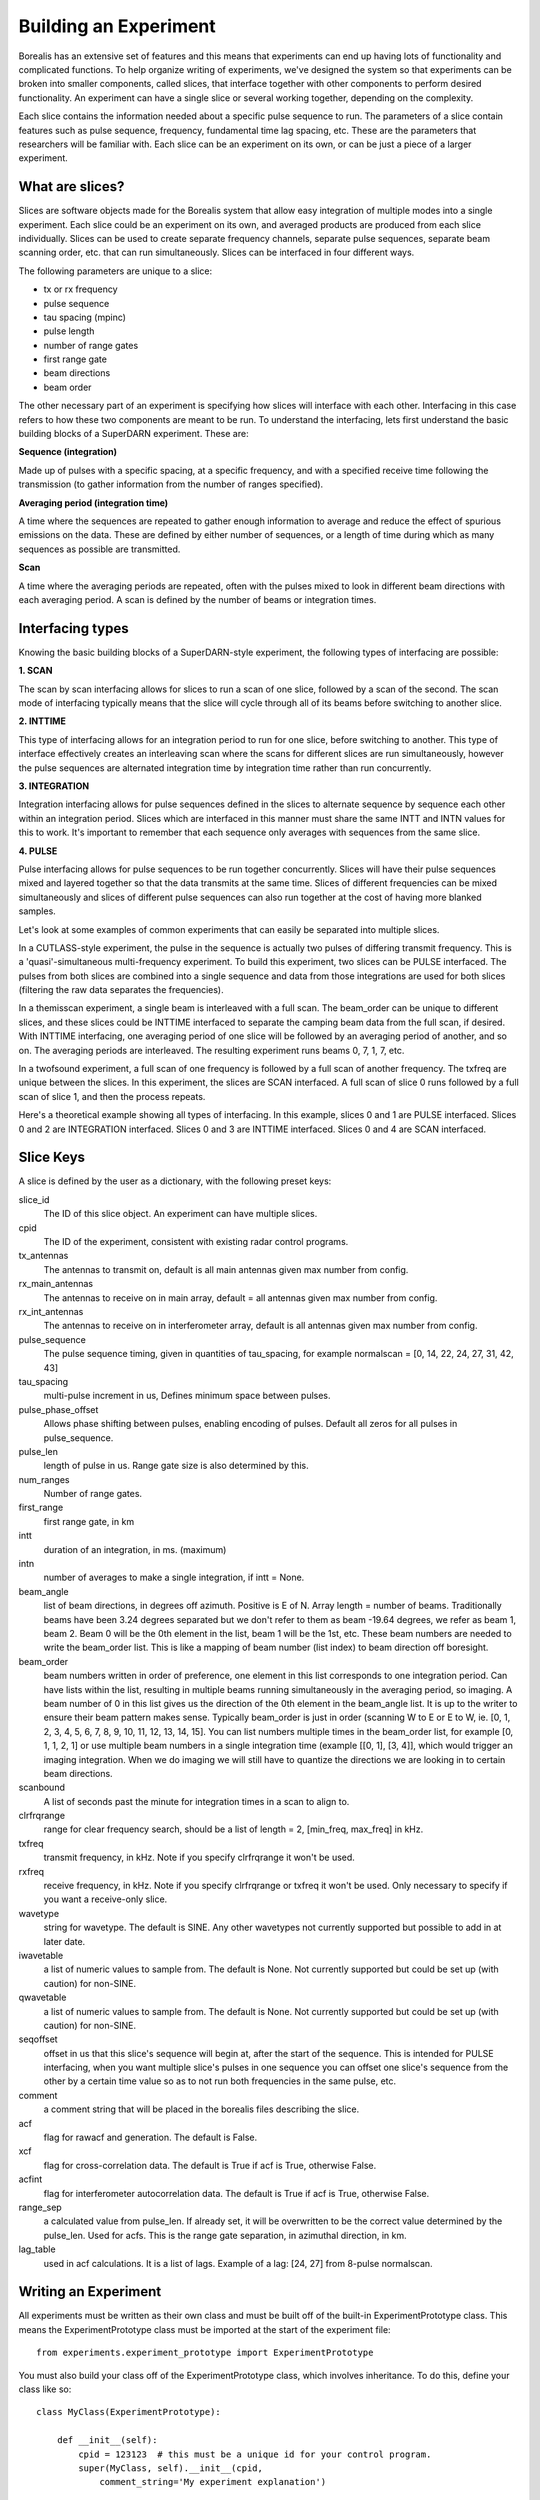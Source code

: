 **********************
Building an Experiment
**********************

Borealis has an extensive set of features and this means that experiments can end up having lots of functionality and complicated functions. To help organize writing of experiments, we've designed the system so that experiments can be broken into smaller components, called slices, that interface together with other components to perform desired functionality. An experiment can have a single slice or several working together, depending on the complexity.

Each slice contains the information needed about a specific pulse sequence to run. The parameters of a slice contain features such as pulse sequence, frequency, fundamental time lag spacing, etc. These are the parameters that researchers will be familiar with. Each slice can be an experiment on its
own, or can be just a piece of a larger experiment. 

What are slices? 
----------------

Slices are software objects made for the Borealis system that allow easy integration of 
multiple modes into a single experiment. Each slice could be an experiment on its own, and 
averaged products are produced from each slice individually. Slices can be used to create 
separate frequency channels, separate pulse sequences, separate beam scanning order, 
etc. that can run simultaneously. Slices can be interfaced in four different ways. 
 
The following parameters are unique to a slice:  

* tx or rx frequency
* pulse sequence
* tau spacing (mpinc)
* pulse length
* number of range gates
* first range gate
* beam directions
* beam order

The other necessary part of an experiment is specifying how slices will interface with each other. Interfacing in this case refers to how these two components are meant to be run. To understand the interfacing, lets first understand the basic building blocks of a SuperDARN experiment. These are:

**Sequence (integration)**  

Made up of pulses with a specific spacing, at a specific frequency, and with a specified receive time 
following the transmission (to gather information from the number of ranges specified).

**Averaging period (integration time)**  

A time where the sequences are repeated to gather enough information to average and reduce the effect of 
spurious emissions on the data. These are defined by either number of sequences, or a length of time during 
which as many sequences as possible are transmitted.

**Scan**  

A time where the averaging periods are repeated, often with the pulses mixed to look in different beam 
directions with each averaging period. A scan is defined by the number of beams or integration times.

Interfacing types
-----------------

Knowing the basic building blocks of a SuperDARN-style experiment, the following types of interfacing are possible:

**1. SCAN**   

The scan by scan interfacing allows for slices to run a scan of one slice, followed by a scan of the second. The scan mode of interfacing typically means that the slice will cycle through all of its beams before switching to another slice.

**2. INTTIME**   

This type of interfacing allows for an integration period to run for one slice, before switching to another. This type of interface effectively creates an interleaving scan where the scans for different slices are run simultaneously, however the pulse sequences are alternated integration time by 
integration time rather than run concurrently.

**3. INTEGRATION**   

Integration interfacing allows for pulse sequences defined in the slices to alternate sequence by sequence each other within an integration period. Slices which are interfaced in this manner must share the same INTT and INTN values for this to work. It's important to remember that each sequence 
only averages with sequences from the same slice. 

**4. PULSE**   

Pulse interfacing allows for pulse sequences to be run together concurrently. Slices will have their pulse sequences mixed and layered together so that the data transmits at the same time. Slices of different frequencies can be 
mixed simultaneously and slices of different pulse sequences can also run together at the cost of having more blanked samples.

Let's look at some examples of common experiments that can easily be separated into multiple slices. 

In a CUTLASS-style experiment, the pulse in the sequence is actually two pulses of differing transmit frequency. This is a 'quasi'-simultaneous multi-frequency experiment. To build this experiment, two slices can be PULSE interfaced. The pulses from both slices are combined into a single sequence and data from those integrations are used for both slices (filtering the raw data separates the frequencies). 

.. image:: img/cutlass.png
   :width: 800px
   :alt: CUTLASS-style experiment slice interfacing 
   :align: center

In a themisscan experiment, a single beam is interleaved with a full scan. The beam_order can be unique to different slices, and these slices could be INTTIME interfaced to separate the camping beam data from the full scan,
if desired. With INTTIME interfacing, one averaging period of one slice will be followed by an averaging period of another, and so on. The averaging periods are interleaved. The resulting experiment runs beams 0, 7, 1, 7, etc. 

.. image:: img/themisscan.png
   :width: 800px
   :alt: THEMISSCAN slice interfacing 
   :align: center

In a twofsound experiment, a full scan of one frequency is followed by a full scan of another frequency. The txfreq are unique between the slices. In this experiment, the slices are SCAN interfaced. A full scan of slice 0 runs 
followed by a full scan of slice 1, and then the process repeats. 

.. image:: img/twofsound.png
   :width: 800px
   :alt: TWOFSOUND slice interfacing 
   :align: center


Here's a theoretical example showing all types of interfacing. In this example, slices 0 and 1 are PULSE interfaced. Slices 0 and 2 are INTEGRATION interfaced. Slices 0 and 3 are INTTIME interfaced. Slices 0 and 4 are SCAN interfaced.

.. image:: img/one-experiment-all-interfacing-types.png
   :width: 800px
   :alt: An example showing all types of slice interfacing 
   :align: center

Slice Keys
----------
A slice is defined by the user as a dictionary, with the following preset keys:

slice_id
    The ID of this slice object. An experiment can have multiple slices.

cpid
    The ID of the experiment, consistent with existing radar control programs.

tx_antennas
    The antennas to transmit on, default is all main antennas given max
    number from config.

rx_main_antennas
    The antennas to receive on in main array, default = all antennas
    given max number from config.

rx_int_antennas
    The antennas to receive on in interferometer array, default is all
    antennas given max number from config.

pulse_sequence
    The pulse sequence timing, given in quantities of tau_spacing, for example
    normalscan = [0, 14, 22, 24, 27, 31, 42, 43]

tau_spacing
    multi-pulse increment in us, Defines minimum space between pulses.

pulse_phase_offset
    Allows phase shifting between pulses, enabling encoding of pulses. Default all
    zeros for all pulses in pulse_sequence.

pulse_len
    length of pulse in us. Range gate size is also determined by this.

num_ranges
    Number of range gates.

first_range
    first range gate, in km

intt
    duration of an integration, in ms. (maximum)

intn
    number of averages to make a single integration, if intt = None.

beam_angle
    list of beam directions, in degrees off azimuth. Positive is E of N. Array
    length = number of beams. Traditionally beams have been 3.24 degrees separated but we
    don't refer to them as beam -19.64 degrees, we refer as beam 1, beam 2. Beam 0 will
    be the 0th element in the list, beam 1 will be the 1st, etc. These beam numbers are
    needed to write the beam_order list. This is like a mapping of beam number (list
    index) to beam direction off boresight.

beam_order
    beam numbers written in order of preference, one element in this list corresponds to
    one integration period. Can have lists within the list, resulting in multiple beams
    running simultaneously in the averaging period, so imaging. A beam number of 0 in
    this list gives us the direction of the 0th element in the beam_angle list. It is
    up to the writer to ensure their beam pattern makes sense. Typically beam_order is
    just in order (scanning W to E or E to W, ie. [0, 1, 2, 3, 4, 5, 6, 7, 8, 9, 10,
    11, 12, 13, 14, 15]. You can list numbers multiple times in the beam_order list,
    for example [0, 1, 1, 2, 1] or use multiple beam numbers in a single
    integration time (example [[0, 1], [3, 4]], which would trigger an imaging
    integration. When we do imaging we will still have to quantize the directions we
    are looking in to certain beam directions.

scanbound
    A list of seconds past the minute for integration times in a scan to align to.

clrfrqrange
    range for clear frequency search, should be a list of length = 2, [min_freq, max_freq]
    in kHz.

txfreq
    transmit frequency, in kHz. Note if you specify clrfrqrange it won't be used.

rxfreq
    receive frequency, in kHz. Note if you specify clrfrqrange or txfreq it won't be used. Only
    necessary to specify if you want a receive-only slice.

wavetype
    string for wavetype. The default is SINE. Any other wavetypes not currently supported but
    possible to add in at later date.

iwavetable
    a list of numeric values to sample from. The default is None. Not currently supported
    but could be set up (with caution) for non-SINE.

qwavetable
    a list of numeric values to sample from. The default is None. Not currently supported
    but could be set up (with caution) for non-SINE.

seqoffset
    offset in us that this slice's sequence will begin at, after the start of the sequence.
    This is intended for PULSE interfacing, when you want multiple slice's pulses in one sequence
    you can offset one slice's sequence from the other by a certain time value so as to not run both
    frequencies in the same pulse, etc.

comment
    a comment string that will be placed in the borealis files describing the slice.

acf
    flag for rawacf and generation. The default is False.

xcf
    flag for cross-correlation data. The default is True if acf is True, otherwise False.

acfint
    flag for interferometer autocorrelation data. The default is True if acf is True, otherwise
    False.

range_sep
    a calculated value from pulse_len. If already set, it will be overwritten to be the correct
    value determined by the pulse_len. Used for acfs. This is the range gate separation,
    in azimuthal direction, in km.

lag_table
    used in acf calculations. It is a list of lags. Example of a lag: [24, 27] from
    8-pulse normalscan.


Writing an Experiment
---------------------

All experiments must be written as their own class and must be built off of the built-in ExperimentPrototype class.  This means the ExperimentPrototype class must be imported
at the start of the experiment file::

    from experiments.experiment_prototype import ExperimentPrototype

You must also build your class off of the ExperimentPrototype class, which involves inheritance. To do this, define your class
like so::

    class MyClass(ExperimentPrototype):

        def __init__(self):
            cpid = 123123  # this must be a unique id for your control program.
            super(MyClass, self).__init__(cpid,
                comment_string='My experiment explanation')

The experiment handler will create an instance of your experiment when your experiment is scheduled to start running. Your class is a child class of ExperimentPrototype and because of this, the parent class needs to be instantiated when the experiment is instantiated. This is important because the experiment_handler will build the scans required by your class in a way that is easily readable and iterable by the radar control program. This is done by methods that are set up in the ExperimentPrototype parent class.

The next step is to add slices to your experiment. An experiment is defined by the slices in the class, and how the slices interface. As mentioned above, slices are just dictionaries, with a preset list of keys available to define your experiment::


        slice_1 = {  # slice_id = 0
            "pulse_sequence": scf.SEQUENCE_7P,
            "tau_spacing": scf.TAU_SPACING_7P,
            "pulse_len": scf.PULSE_LEN_45KM,
            "num_ranges": num_ranges,
            "first_range": scf.STD_FIRST_RANGE,
            "intt": 3500,  # duration of an integration, in ms
            "beam_angle": scf.STD_16_BEAM_ANGLE,
            "beam_order": beams_to_use,
            "scanbound": [i * 3.5 for i in range(len(beams_to_use))], #1 min scan
            "txfreq" : 10500, #kHz
            "acf": True,
            "xcf": True,  # cross-correlation processing
            "acfint": True,  # interferometer acfs
            "comment": 'This slice is my first slice.'
        }

        self.add_slice(slice_1)

This slice would be assigned with slice_id = 0 if it's the first slice added to the experiment. The experiment could also add another slice::

        slice_2 = copy.deepcopy(slice_1)
        slice_2['txfreq'] = 13200 #kHz
        slice_2['comment'] = 'This is my second slice.'

        self.add_slice(slice_2, interfacing_dict={0: 'SCAN'})

Notice that you must specify interfacing to an existing slice when you add a second or greater order slice to the experiment. 

This experiment is very similar to the twofsound experiment. To see examples of common experiments, look at :doc:`experiments`.

